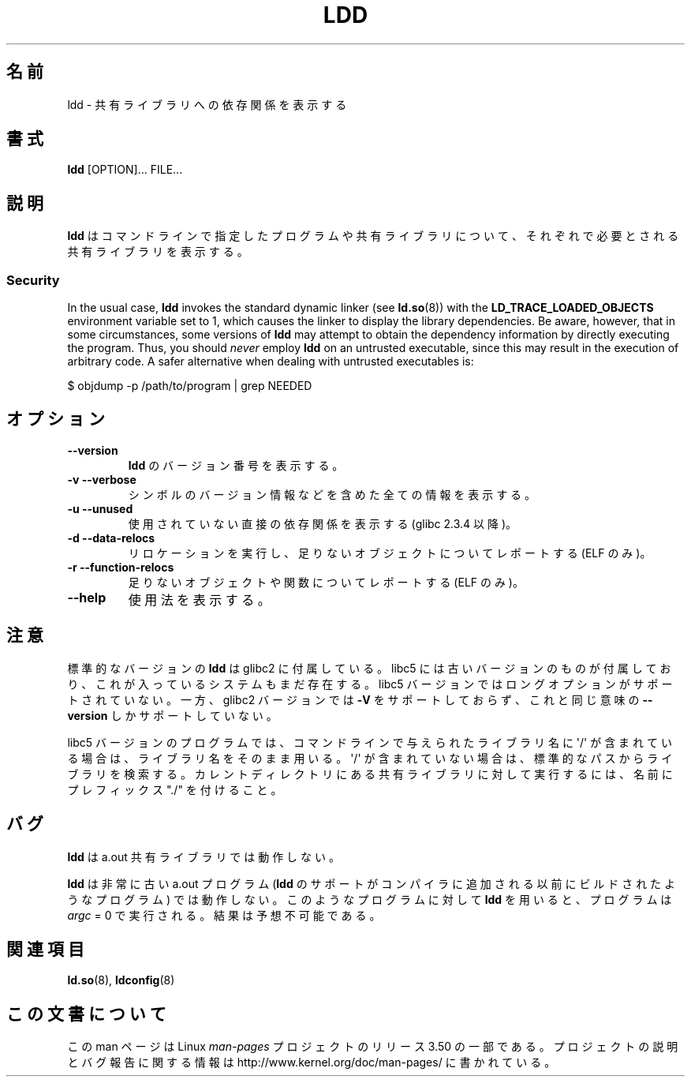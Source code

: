 .\" Copyright 1995-2000 David Engel (david@ods.com)
.\" Copyright 1995 Rickard E. Faith (faith@cs.unc.edu)
.\" Copyright 2000 Ben Collins (bcollins@debian.org)
.\"    Redone for GLibc 2.2
.\" Copyright 2000 Jakub Jelinek (jakub@redhat.com)
.\"    Corrected.
.\" Most of this was copied from the README file.
.\"
.\" %%%LICENSE_START(GPL_NOVERSION_ONELINE)
.\" Do not restrict distribution.
.\" May be distributed under the GNU General Public License
.\" %%%LICENSE_END
.\"
.\"*******************************************************************
.\"
.\" This file was generated with po4a. Translate the source file.
.\"
.\"*******************************************************************
.TH LDD 1 2012\-07\-16 "" "Linux Programmer's Manual"
.SH 名前
ldd \- 共有ライブラリへの依存関係を表示する
.SH 書式
\fBldd\fP [OPTION]... FILE...
.SH 説明
\fBldd\fP はコマンドラインで指定したプログラムや共有ライブラリについて、 それぞれで必要とされる共有ライブラリを表示する。
.SS Security
.\" Mainline glibc's ldd allows this possibility (the line
.\"      try_trace "$file"
.\" in glibc 2.15, for example), but many distro versions of
.\" ldd seem to remove that code path from the script.
In the usual case, \fBldd\fP invokes the standard dynamic linker (see
\fBld.so\fP(8))  with the \fBLD_TRACE_LOADED_OBJECTS\fP environment variable set
to 1, which causes the linker to display the library dependencies.  Be
aware, however, that in some circumstances, some versions of \fBldd\fP may
attempt to obtain the dependency information by directly executing the
program.  Thus, you should \fInever\fP employ \fBldd\fP on an untrusted
executable, since this may result in the execution of arbitrary code.  A
safer alternative when dealing with untrusted executables is:

    $ objdump \-p /path/to/program | grep NEEDED
.SH オプション
.TP 
\fB\-\-version\fP
\fBldd\fP のバージョン番号を表示する。
.TP 
\fB\-v\ \-\-verbose\fP
シンボルのバージョン情報などを含めた全ての情報を表示する。
.TP 
\fB\-u\ \-\-unused\fP
使用されていない直接の依存関係を表示する (glibc 2.3.4 以降)。
.TP 
\fB\-d\ \-\-data\-relocs\fP
リロケーションを実行し、足りないオブジェクトについてレポートする (ELF のみ)。
.TP 
\fB\-r\ \-\-function\-relocs\fP
足りないオブジェクトや関数についてレポートする (ELF のみ)。
.TP 
\fB\-\-help\fP
使用法を表示する。
.SH 注意
標準的なバージョンの \fBldd\fP は glibc2 に付属している。 libc5 には古いバージョンのものが付属しており、
これが入っているシステムもまだ存在する。 libc5 バージョンではロングオプションがサポートされていない。 一方、glibc2 バージョンでは
\fB\-V\fP をサポートしておらず、これと同じ意味の \fB\-\-version\fP しかサポートしていない。
.LP
libc5 バージョンのプログラムでは、 コマンドラインで与えられたライブラリ名に \(aq/\(aq
が含まれている場合は、ライブラリ名をそのまま用いる。 \(aq/\(aq が含まれていない場合は、標準的なパスからライブラリを検索する。
カレントディレクトリにある共有ライブラリに対して実行するには、 名前にプレフィックス "./" を付けること。
.SH バグ
\fBldd\fP は a.out 共有ライブラリでは動作しない。
.PP
.\" .SH AUTHOR
.\" David Engel.
.\" Roland McGrath and Ulrich Drepper.
\fBldd\fP は非常に古い a.out プログラム (\fBldd\fP のサポートがコンパイラに追加される以前にビルドされたようなプログラム)
では動作しない。 このようなプログラムに対して \fBldd\fP を用いると、プログラムは \fIargc\fP = 0 で実行される。結果は予想不可能である。
.SH 関連項目
\fBld.so\fP(8), \fBldconfig\fP(8)
.SH この文書について
この man ページは Linux \fIman\-pages\fP プロジェクトのリリース 3.50 の一部
である。プロジェクトの説明とバグ報告に関する情報は
http://www.kernel.org/doc/man\-pages/ に書かれている。
